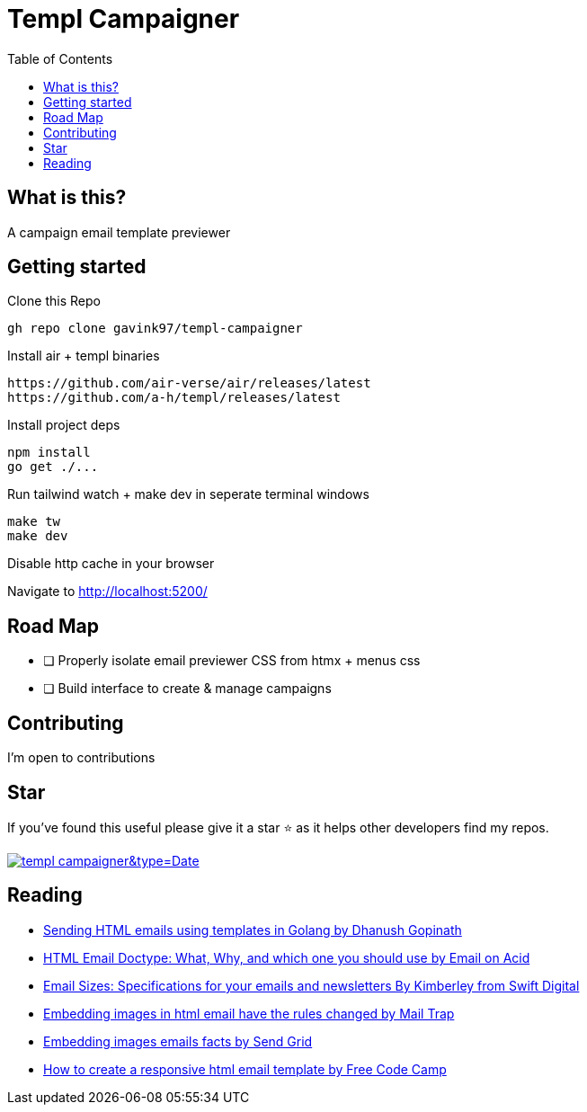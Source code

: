 = Templ Campaigner
ifdef::env-github[]
Gavin Kondrath <78187175+gavink97@users.noreply.github.com>
v1.0, 2024-09-25
:homepage: https://github.com/gavink97/templ-campaigner
endif::[]
:toc:
:icons: font

== What is this?

A campaign email template previewer

== Getting started
Clone this Repo

`gh repo clone gavink97/templ-campaigner`

Install air + templ binaries
```
https://github.com/air-verse/air/releases/latest
https://github.com/a-h/templ/releases/latest
```

Install project deps
```
npm install
go get ./...
```

Run tailwind watch + make dev in seperate terminal windows
```
make tw
make dev
```

Disable http cache in your browser

Navigate to http://localhost:5200/

== Road Map
* [ ] Properly isolate email previewer CSS from htmx + menus css
* [ ] Build interface to create & manage campaigns

== Contributing

I'm open to contributions

== Star

If you've found this useful please give it a star ⭐️ as it helps other developers
find my repos.

image:https://api.star-history.com/svg?repos=gavink97/templ-campaigner&type=Date[link=https://star-history.com/#gavink97/templ-campaigner&Date]

== Reading
- https://medium.com/@dhanushgopinath/sending-html-emails-using-templates-in-golang-9e953ca32f3d[Sending HTML emails using templates in Golang by Dhanush Gopinath]
- https://www.emailonacid.com/blog/article/email-development/doctype_-_the_black_sheep_of_html_email_design/[HTML Email Doctype: What, Why, and which one you should use by Email on Acid]
- https://swiftdigital.com.au/blog/email-sizes/[Email Sizes: Specifications for your emails and newsletters By Kimberley from Swift Digital]
- https://mailtrap.io/blog/embedding-images-in-html-email-have-the-rules-changed/[Embedding images in html email have the rules changed by Mail Trap]
- https://sendgrid.com/en-us/blog/embedding-images-emails-facts[Embedding images emails facts by Send Grid]
- https://www.freecodecamp.org/news/how-to-create-a-responsive-html-email-template/[How to create a responsive html email template by Free Code Camp]

